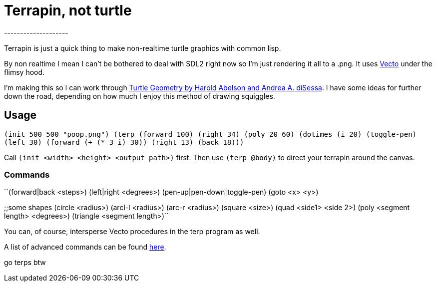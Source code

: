= Terrapin, not turtle
--------------------

Terrapin is just a quick thing to make non-realtime turtle graphics with common lisp. 

By non realtime I mean I can't be bothered to deal with SDL2 right now so I'm just rendering it all to a .png. It uses https://www.xach.com/lisp/vecto/[Vecto] under the flimsy hood.

I'm making this so I can work through https://mitpress.mit.edu/9780262510370/turtle-geometry/[Turtle Geometry by Harold Abelson and Andrea A. diSessa]. I have some ideas for further down the road, depending on how much I enjoy this method of drawing squiggles.

== Usage
``(init 500 500 "poop.png")
(terp (forward 100) (right 34) (poly 20 60) 
	(dotimes (i 20)
		(toggle-pen)
		(left 30)
		(forward (+ (* 3 i) 30))
		(right 13)
		(back 18)))``

Call ``(init <width> <height> <output path>)`` first. Then use ``(terp @body)`` to direct your terrapin around the canvas.

=== Commands
``(forward|back <steps>)
(left|right <degrees>)
(pen-up|pen-down|toggle-pen)
(goto <x> <y>)

;;some shapes
(circle <radius>)
(arcl-l <radius>)
(arc-r <radius>)
(square <size>)
(quad <side1> <side 2>)
(poly <segment length> <degrees>)
(triangle <segment length>)``

You can, of course, intersperse Vecto procedures in the terp program as well.

A list of advanced commands can be found https://novaspec.org/cl/[here].

go terps btw
